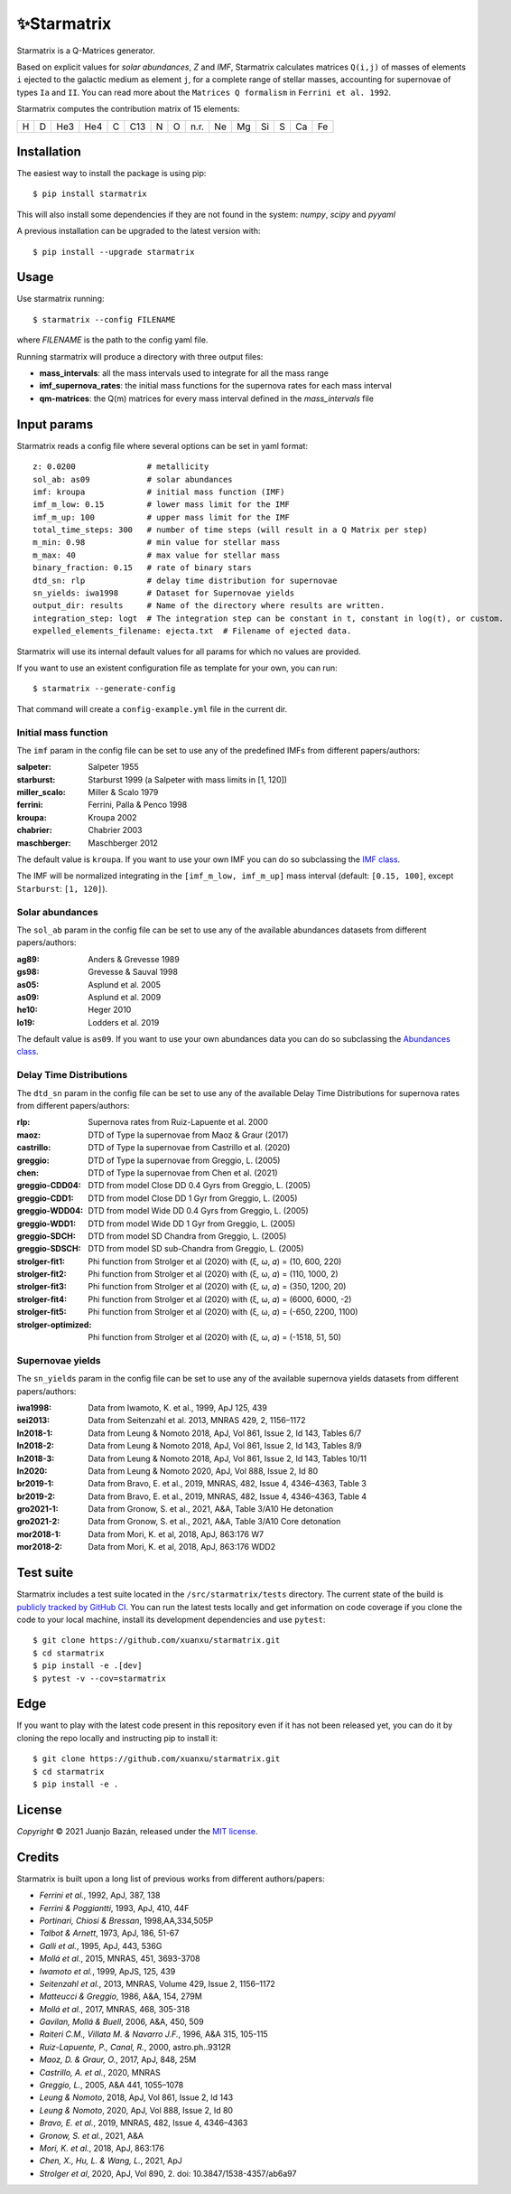 .. starmatrix

.. |ci-badge| image:: https://github.com/xuanxu/starmatrix/actions/workflows/tests.yml/badge.svg
   :target: https://github.com/xuanxu/starmatrix/actions/workflows/tests.yml
   :alt: Build status
.. |docs-badge| image:: https://readthedocs.org/projects/starmatrix/badge/?version=latest
   :target: https://starmatrix.readthedocs.io/en/latest/?badge=latest
   :alt: Documentation Status
.. |codecov-badge| image:: https://codecov.io/gh/xuanxu/starmatrix/branch/main/graph/badge.svg?token=JRNGFn3SjA
   :target: https://codecov.io/gh/xuanxu/starmatrix
   :alt: Coverage status
.. |license| image:: https://img.shields.io/github/license/xuanxu/starmatrix?color=brightgreen
   :target: https://github.com/xuanxu/starmatrix/blob/main/LICENSE
   :alt: MIT License
.. |version| image:: https://img.shields.io/pypi/v/starmatrix.svg?color=brightgreen
   :target: https://pypi.org/project/starmatrix/
   :alt: starmatrix in PyPi


============
✨Starmatrix
============

|ci-badge| |docs-badge| |codecov-badge| |license| |version|

Starmatrix is a Q-Matrices generator.

Based on explicit values for *solar abundances*, *Z* and *IMF*, Starmatrix calculates matrices ``Q(i,j)`` of masses of elements ``i`` ejected to the galactic medium as element ``j``, for a complete range of stellar masses, accounting for supernovae of types ``Ia`` and ``II``. You can read more about the ``Matrices Q formalism`` in ``Ferrini et al. 1992``.

Starmatrix computes the contribution matrix of 15 elements:

= = === === = === = = ==== == == == = == ==
H D He3 He4 C C13 N O n.r. Ne Mg Si S Ca Fe
= = === === = === = = ==== == == == = == ==

Installation
============

The easiest way to install the package is using pip::

    $ pip install starmatrix

This will also install some dependencies if they are not found in the system: *numpy*, *scipy* and *pyyaml*

A previous installation can be upgraded to the latest version with::

    $ pip install --upgrade starmatrix

Usage
=====

Use starmatrix running::

    $ starmatrix --config FILENAME

where *FILENAME* is the path to the config yaml file.

Running starmatrix will produce a directory with three output files:

* **mass_intervals**: all the mass intervals used to integrate for all the mass range
* **imf_supernova_rates**: the initial mass functions for the supernova rates for each mass interval
* **qm-matrices**: the Q(m) matrices for every mass interval defined in the *mass_intervals* file

Input params
============

Starmatrix reads a config file where several options can be set in yaml format::

        z: 0.0200               # metallicity
        sol_ab: as09            # solar abundances
        imf: kroupa             # initial mass function (IMF)
        imf_m_low: 0.15         # lower mass limit for the IMF
        imf_m_up: 100           # upper mass limit for the IMF
        total_time_steps: 300   # number of time steps (will result in a Q Matrix per step)
        m_min: 0.98             # min value for stellar mass
        m_max: 40               # max value for stellar mass
        binary_fraction: 0.15   # rate of binary stars
        dtd_sn: rlp             # delay time distribution for supernovae
        sn_yields: iwa1998      # Dataset for Supernovae yields
        output_dir: results     # Name of the directory where results are written.
        integration_step: logt  # The integration step can be constant in t, constant in log(t), or custom.
        expelled_elements_filename: ejecta.txt  # Filename of ejected data.

Starmatrix will use its internal default values for all params for which no values are provided.

If you want to use an existent configuration file as template for your own, you can run::

    $ starmatrix --generate-config

That command will create a ``config-example.yml`` file in the current dir.


Initial mass function
---------------------

The ``imf`` param in the config file can be set to use any of the predefined IMFs from different papers/authors:

:salpeter: Salpeter 1955
:starburst: Starburst 1999 (a Salpeter with mass limits in [1, 120])
:miller_scalo: Miller & Scalo 1979
:ferrini: Ferrini, Palla & Penco 1998
:kroupa: Kroupa 2002
:chabrier: Chabrier 2003
:maschberger: Maschberger 2012

The default value is ``kroupa``. If you want to use your own IMF you can do so subclassing the `IMF class`_.

.. _`IMF class`: https://github.com/xuanxu/starmatrix/blob/main/src/starmatrix/imfs.py#L35-L68

The IMF will be normalized integrating in the ``[imf_m_low, imf_m_up]`` mass interval (default: ``[0.15, 100]``, except ``Starburst``: ``[1, 120]``).

Solar abundances
----------------

The ``sol_ab`` param in the config file can be set to use any of the available abundances datasets from different papers/authors:

:ag89: Anders & Grevesse 1989
:gs98: Grevesse & Sauval 1998
:as05: Asplund et al. 2005
:as09: Asplund et al. 2009
:he10: Heger 2010
:lo19: Lodders et al. 2019

The default value is ``as09``. If you want to use your own abundances data you can do so subclassing the `Abundances class`_.

.. _`Abundances class`: https://github.com/xuanxu/starmatrix/blob/main/src/starmatrix/abundances.py#L30-L59

Delay Time Distributions
------------------------

The ``dtd_sn`` param in the config file can be set to use any of the available Delay Time Distributions for supernova rates from different papers/authors:

:rlp: Supernova rates from Ruiz-Lapuente et al. 2000
:maoz: DTD of Type Ia supernovae from Maoz & Graur (2017)
:castrillo: DTD of Type Ia supernovae from Castrillo et al. (2020)
:greggio: DTD of Type Ia supernovae from Greggio, L. (2005)
:chen: DTD of Type Ia supernovae from Chen et al. (2021)
:greggio-CDD04: DTD from model Close DD 0.4 Gyrs from Greggio, L. (2005)
:greggio-CDD1: DTD from model Close DD 1 Gyr from Greggio, L. (2005)
:greggio-WDD04: DTD from model Wide DD 0.4 Gyrs from Greggio, L. (2005)
:greggio-WDD1: DTD from model Wide DD 1 Gyr from Greggio, L. (2005)
:greggio-SDCH: DTD from model SD Chandra from Greggio, L. (2005)
:greggio-SDSCH: DTD from model SD sub-Chandra from Greggio, L. (2005)
:strolger-fit1: Phi function from Strolger et al (2020) with (ξ, ω, 𝛼) = (10, 600, 220)
:strolger-fit2: Phi function from Strolger et al (2020) with (ξ, ω, 𝛼) = (110, 1000, 2)
:strolger-fit3: Phi function from Strolger et al (2020) with (ξ, ω, 𝛼) = (350, 1200, 20)
:strolger-fit4: Phi function from Strolger et al (2020) with (ξ, ω, 𝛼) = (6000, 6000, -2)
:strolger-fit5: Phi function from Strolger et al (2020) with (ξ, ω, 𝛼) = (-650, 2200, 1100)
:strolger-optimized: Phi function from Strolger et al (2020) with (ξ, ω, 𝛼) = (-1518, 51, 50)

Supernovae yields
-----------------

The ``sn_yields`` param in the config file can be set to use any of the available supernova yields datasets from different papers/authors:

:iwa1998: Data from Iwamoto, K. et al., 1999, ApJ 125, 439
:sei2013: Data from Seitenzahl et al. 2013, MNRAS 429, 2, 1156–1172
:ln2018-1: Data from Leung & Nomoto 2018, ApJ, Vol 861, Issue 2, Id 143, Tables 6/7
:ln2018-2: Data from Leung & Nomoto 2018, ApJ, Vol 861, Issue 2, Id 143, Tables 8/9
:ln2018-3: Data from Leung & Nomoto 2018, ApJ, Vol 861, Issue 2, Id 143, Tables 10/11
:ln2020: Data from Leung & Nomoto 2020, ApJ, Vol 888, Issue 2, Id 80
:br2019-1: Data from Bravo, E. et al., 2019, MNRAS, 482, Issue 4, 4346–4363, Table 3
:br2019-2: Data from Bravo, E. et al., 2019, MNRAS, 482, Issue 4, 4346–4363, Table 4
:gro2021-1: Data from Gronow, S. et al., 2021, A&A, Table 3/A10 He detonation
:gro2021-2: Data from Gronow, S. et al., 2021, A&A, Table 3/A10 Core detonation
:mor2018-1: Data from Mori, K. et al, 2018, ApJ, 863:176 W7
:mor2018-2: Data from Mori, K. et al, 2018, ApJ, 863:176 WDD2

Test suite
==========

Starmatrix includes a test suite located in the ``/src/starmatrix/tests`` directory. The current state of the build is `publicly tracked by GitHub CI`_. You can run the latest tests locally and get information on code coverage if you clone the code to your local machine, install its development dependencies and use ``pytest``::

    $ git clone https://github.com/xuanxu/starmatrix.git
    $ cd starmatrix
    $ pip install -e .[dev]
    $ pytest -v --cov=starmatrix

.. _`publicly tracked by GitHub CI`: https://github.com/xuanxu/starmatrix/actions/workflows/tests.yml

Edge
====

If you want to play with the latest code present in this repository even if it has not been released yet, you can do it by cloning the repo locally and instructing pip to install it::

    $ git clone https://github.com/xuanxu/starmatrix.git
    $ cd starmatrix
    $ pip install -e .

License
=======

*Copyright* © 2021 Juanjo Bazán, released under the `MIT license`_.

.. _`MIT license`: https://github.com/xuanxu/starmatrix/blob/main/LICENSE

Credits
=======

Starmatrix is built upon a long list of previous works from different authors/papers:

* *Ferrini et al.*, 1992, ApJ, 387, 138
* *Ferrini & Poggiantti*, 1993, ApJ, 410, 44F
* *Portinari, Chiosi & Bressan*, 1998,AA,334,505P
* *Talbot & Arnett*, 1973, ApJ, 186, 51-67
* *Galli et al.*, 1995, ApJ, 443, 536G
* *Mollá et al.*, 2015, MNRAS, 451, 3693-3708
* *Iwamoto et al.*, 1999, ApJS, 125, 439
* *Seitenzahl et al.*, 2013, MNRAS, Volume 429, Issue 2, 1156–1172
* *Matteucci & Greggio*, 1986, A&A, 154, 279M
* *Mollá et al.*, 2017, MNRAS, 468, 305-318
* *Gavilan, Mollá & Buell*, 2006, A&A, 450, 509
* *Raiteri C.M., Villata M. & Navarro J.F.*, 1996, A&A 315, 105-115
* *Ruiz-Lapuente, P., Canal, R.*, 2000, astro.ph..9312R
* *Maoz, D. & Graur, O.*, 2017, ApJ, 848, 25M
* *Castrillo, A. et al.*, 2020, MNRAS
* *Greggio, L.*, 2005, A&A 441, 1055–1078
* *Leung & Nomoto*, 2018, ApJ, Vol 861, Issue 2, Id 143
* *Leung & Nomoto*, 2020, ApJ, Vol 888, Issue 2, Id 80
* *Bravo, E. et al.*, 2019, MNRAS, 482, Issue 4, 4346–4363
* *Gronow, S. et al.*, 2021, A&A
* *Mori, K. et al.*, 2018, ApJ, 863:176
* *Chen, X., Hu, L. & Wang, L.*, 2021, ApJ
* *Strolger et al*, 2020, ApJ, Vol 890, 2. doi: 10.3847/1538-4357/ab6a97
